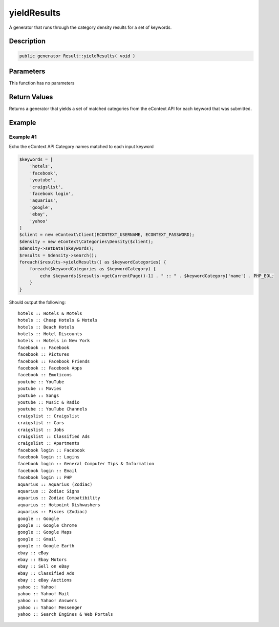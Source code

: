 yieldResults
============

A generator that runs through the category density results for a set of keywords.

Description
^^^^^^^^^^^

.. code-block:: php

    public generator Result::yieldResults( void )

Parameters
^^^^^^^^^^

This function has no parameters

Return Values
^^^^^^^^^^^^^

Returns a generator that yields a set of matched categories from the eContext API for each keyword that was submitted.

Example
^^^^^^^

Example #1
""""""""""

Echo the eContext API Category names matched to each input keyword

.. code-block:: php

    $keywords = [
        'hotels',
        'facebook',
        'youtube',
        'craigslist',
        'facebook login',
        'aquarius',
        'google',
        'ebay',
        'yahoo'
    ]
    $client = new eContext\Client(ECONTEXT_USERNAME, ECONTEXT_PASSWORD);
    $density = new eContext\Categories\Density($client);
    $density->setData($keywords);
    $results = $density->search();
    foreach($results->yieldResults() as $keywordCategories) {
        foreach($keywordCategories as $keywordCategory) {
            echo $keywords[$results->getCurrentPage()-1] . " :: " . $keywordCategory['name'] . PHP_EOL;
        }
    }


Should output the following: ::

    hotels :: Hotels & Motels
    hotels :: Cheap Hotels & Motels
    hotels :: Beach Hotels
    hotels :: Hotel Discounts
    hotels :: Hotels in New York
    facebook :: Facebook
    facebook :: Pictures
    facebook :: Facebook Friends
    facebook :: Facebook Apps
    facebook :: Emoticons
    youtube :: YouTube
    youtube :: Movies
    youtube :: Songs
    youtube :: Music & Radio
    youtube :: YouTube Channels
    craigslist :: Craigslist
    craigslist :: Cars
    craigslist :: Jobs
    craigslist :: Classified Ads
    craigslist :: Apartments
    facebook login :: Facebook
    facebook login :: Logins
    facebook login :: General Computer Tips & Information
    facebook login :: Email
    facebook login :: PHP
    aquarius :: Aquarius (Zodiac)
    aquarius :: Zodiac Signs
    aquarius :: Zodiac Compatibility
    aquarius :: Hotpoint Dishwashers
    aquarius :: Pisces (Zodiac)
    google :: Google
    google :: Google Chrome
    google :: Google Maps
    google :: Gmail
    google :: Google Earth
    ebay :: eBay
    ebay :: Ebay Motors
    ebay :: Sell on eBay
    ebay :: Classified Ads
    ebay :: eBay Auctions
    yahoo :: Yahoo!
    yahoo :: Yahoo! Mail
    yahoo :: Yahoo! Answers
    yahoo :: Yahoo! Messenger
    yahoo :: Search Engines & Web Portals
